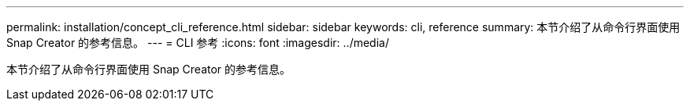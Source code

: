 ---
permalink: installation/concept_cli_reference.html 
sidebar: sidebar 
keywords: cli, reference 
summary: 本节介绍了从命令行界面使用 Snap Creator 的参考信息。 
---
= CLI 参考
:icons: font
:imagesdir: ../media/


[role="lead"]
本节介绍了从命令行界面使用 Snap Creator 的参考信息。
